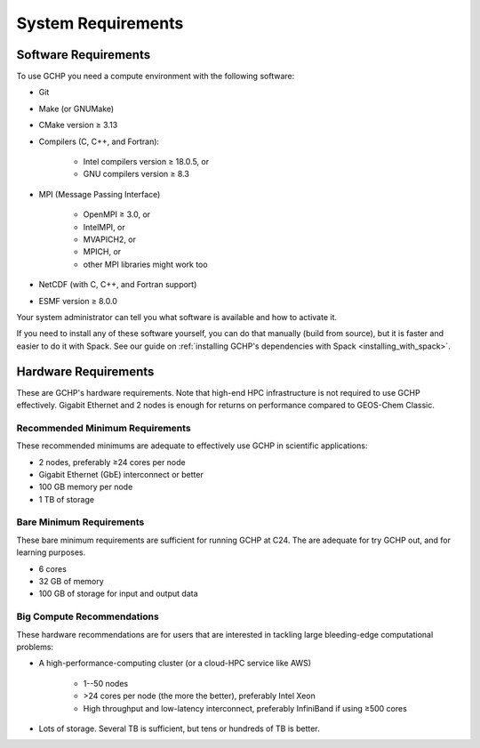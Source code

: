 System Requirements
===================

.. _software_requirements:

Software Requirements
---------------------

To use GCHP you need a compute environment with the following software:

* Git
* Make (or GNUMake)
* CMake version ≥ 3.13
* Compilers (C, C++, and Fortran):

   * Intel compilers version ≥ 18.0.5, or
   * GNU compilers version ≥ 8.3

* MPI (Message Passing Interface)

   * OpenMPI ≥ 3.0, or
   * IntelMPI, or
   * MVAPICH2, or
   * MPICH, or
   * other MPI libraries might work too

* NetCDF (with C, C++, and Fortran support)
* ESMF version ≥ 8.0.0

Your system administrator can tell you what software is available and how to activate it. 

If you need to install any of these software yourself, you can do that 
manually (build from source), but it is faster and easier to do it with Spack. See 
our guide on :ref:`installing GCHP's dependencies with Spack <installing_with_spack>`.

.. _hardware_requirements:

Hardware Requirements
---------------------

These are GCHP's hardware requirements. Note that high-end HPC infrastructure is not required to use
GCHP effectively. Gigabit Ethernet and 2 nodes is enough for returns on performance compared to
GEOS-Chem Classic.

Recommended Minimum Requirements
^^^^^^^^^^^^^^^^^^^^^^^^^^^^^^^^

These recommended minimums are adequate to effectively use GCHP in scientific
applications:

* 2 nodes, preferably ≥24 cores per node
* Gigabit Ethernet (GbE) interconnect or better
* 100 GB memory per node
* 1 TB of storage

Bare Minimum Requirements
^^^^^^^^^^^^^^^^^^^^^^^^^

These bare minimum requirements are sufficient for running GCHP at C24. The are adequate 
for try GCHP out, and for learning purposes.

* 6 cores
* 32 GB of memory
* 100 GB of storage for input and output data

Big Compute Recommendations
^^^^^^^^^^^^^^^^^^^^^^^^^^^

These hardware recommendations are for users that are interested in tackling large bleeding-edge
computational problems:

* A high-performance-computing cluster (or a cloud-HPC service like AWS)

   * 1--50 nodes
   * >24 cores per node (the more the better), preferably Intel Xeon
   * High throughput and low-latency interconnect, preferably InfiniBand if using ≥500 cores

* Lots of storage. Several TB is sufficient, but tens or hundreds of TB is better.

